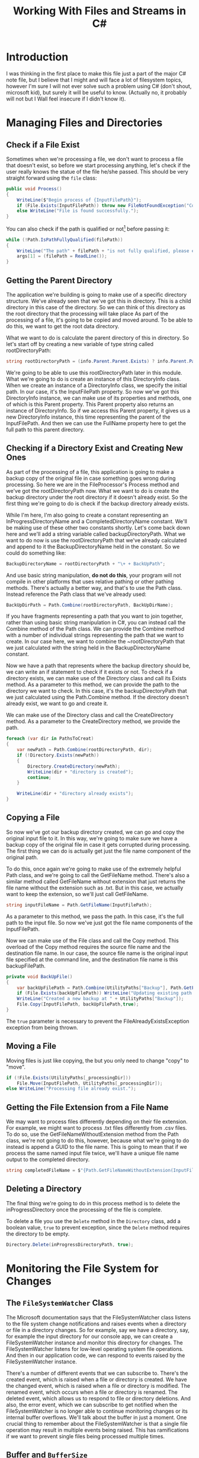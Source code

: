 #+TITLE: Working With Files and Streams in C#
#+DATA: <2022-02-28 Mon>
#+hugo_tags: "Computer Science" ".NET"
* Introduction
#+BEGIN_PREVIEW
I was thinking in the first place to make this file just a part of the major C# note file,
but I believe that I might and will face a lot of filesystem topics, however I'm sure I will
not ever solve such a problem using C# (don't shout, microsoft kid), but surely it will be
useful to know. (Actually no, it probably will not but I Wall feel insecure if I didn't know
it).
#+END_PREVIEW

* Managing Files and Directories
** Check if a File Exist
Sometimes when we're processing a file, we don't want to process a file that doesn't exist,
so before we start processing anything, let's check if the user really knows the statue of
the file he/she passed. This should be very straight forward using the ~file~ class:

#+begin_src csharp
public void Process()
{
    WriteLine($"Begin process of {InputFilePath}");
    if (File.Exists(InputFilePath)) throw new FileNotFoundException("Couldn't find input file at", InputFilePath);
    else WriteLine("File is found successfully.");
}
#+end_src

You can also check if the path is qualified or not[fn:1] before passing it:

#+begin_src csharp
while (!Path.IsPathFullyQualified(filePath))
{
    WriteLine("The path" + filePath + "is not fully qualified, please enter a qualified path.");
    args[1] = (filePath = ReadLine());
}
#+end_src

** Getting the Parent Directory
The application we're building is going to make use of a specific directory structure. We've
already seen that we've got this in directory. This is a child directory in this case of the
directory. So we can think of this directory as the root directory that the
processing will take place
As part of the processing of a file, it's going
to be copied and moved around. To be able to do this, we want to get the root data
directory.

What we want to do is calculate the parent directory of this in directory. So
let's start off by creating a new variable of type string called rootDirectoryPath:

#+begin_src csharp
string rootDirectoryPath = (info.Parent.Parent.Exists) ? info.Parent.Parent.FullName : info.Parent.FullName;
#+end_src

We're going to be able to use this rootDirectoryPath later in this module. What we're going
to do is create an instance of this DirectoryInfo class. When we create an instance of a
DirectoryInfo class, we specify the initial path. In our case, it's the InputFilePath
property. So now we've got this DirectoryInfo instance, we can make use of its properties
and methods, one of which is this Parent property. This Parent property also returns an
instance of DirectoryInfo. So if we access this Parent property, it gives us a new
DirectoryInfo instance, this time representing the parent of the InputFilePath. And then we
can use the FullName property here to get the full path to this parent directory.

** Checking if a Directory Exist and Creating New Ones
As part of the processing of a file, this application is going to make a backup copy of the
original file in case something goes wrong during processing. So here we are in the
FileProcessor's Process method and we've got the rootDirectoryPath now. What we want to do
is create the backup directory under the root directory if it doesn't already exist. So the
first thing we're going to do is check if the backup directory already exists.

While I'm here, I'm also going to create a constant representing an InProgressDirectoryName
and a CompletedDirectoryName constant. We'll be making use of these other two constants
shortly. Let's come back down here and we'll add a string variable called
backupDirectoryPath. What we want to do now is use the rootDirectoryPath that we've already
calculated and append to it the BackupDirectoryName held in the constant. So we could do
something like:
#+begin_src csharp
BackupDirectoryName = rootDirectoryPath + "\+ + BackUpPath";
#+end_src
And use basic string manipulation, *do not do this*, your program will not compile in other
platforms that uses relative pathing or other pathing methods. There's actually a better
way, and that's to use the Path class. Instead reference the Path class that we've already
used:

#+begin_src csharp
BackUpDirPath = Path.Combine(rootDirectoryPath, BackUpDirName);
#+end_src

If you have fragments representing a path that you want to join together, rather than
using basic string manipulation in C#, you can instead call the Combine method of the Path
class. We can provide the Combine method with a number of individual strings representing
the path that we want to create. In our case here, we want to combine the ~rootDirectoryPath
that we just calculated with the string held in the BackupDirectoryName constant.

Now we have a path that represents where the backup directory should be, we can write an if
statement to check if it exists or not. To check if a directory exists, we can make use of
the Directory class and call its Exists method. As a parameter to this method, we can
provide the path to the directory we want to check. In this case, it's the
backupDirectoryPath that we just calculated using the Path.Combine method. If the directory
doesn't already exist, we want to go and create it.

We can make use of the Directory class and call the CreateDirectory method. As a parameter
to the CreateDirectory method, we provide the path.

#+begin_src csharp
foreach (var dir in PathsToCreat)
{
    var newPath = Path.Combine(rootDirectoryPath, dir);
    if (!Directory.Exists(newPath))
    {
        Directory.CreateDirectory(newPath);
        WriteLine(dir + "directory is created");
        continue;
    }

    WriteLine(dir + "directory already exists");
}
#+end_src
** Copying a File
So now we've got our backup directory created, we can go and copy the original input file to
it. In this way, we're going to make sure we have a backup copy of the original file in case
it gets corrupted during processing. The first thing we can do is actually get just the file
name component of the original path.

To do this, once again we're going to make use of the extremely helpful Path class, and
we're going to call the GetFileName method. There's also a similar method called GetFileName
without extension that just returns the file name without the extension such as .txt. But in
this case, we actually want to keep the extension, so we'll just call GetFileName.

#+begin_src csharp
string inputFileName = Path.GetFileName(InputFilePath);
#+end_src

As a parameter to this method, we pass the path. In this case, it's the full path to the
input file. So now we've just got the file name components of the InputFilePath.

Now we can make use of the File class and call the Copy method. This overload of the Copy method
requires the source file name and the destination file name. In our case, the source file
name is the original input file specified at the command line, and the destination file name
is this backupFilePath.

#+begin_src csharp
private void BackUpFile()
{
    var backUpFilePath = Path.Combine(UtilityPaths["Backup"], Path.GetFileName(InputFilePath));
    if (File.Exists(backUpFilePath)) WriteLine("Updating existing path...");
    WriteLine("Created a new backup at " + UtilityPaths["Backup"]);
    File.Copy(InputFilePath, backUpFilePath,true);
}
#+end_src

The ~true~ parameter is necessary to prevent the FileAlreadyExistsException exception from
being thrown.

** Moving a File
Moving files is just like copying, the but you only need to change "copy" to "move".

#+begin_src csharp
if (!File.Exists(UtilityPaths[_processingDir]))
    File.Move(InputFilePath, UtilityPaths[_processingDir]);
else WriteLine("Processing file already exist.");
#+end_src

** Getting the File Extension from a File Name
We may want to process files differently depending on their file extension. For example, we
might want to process .txt files differently from .csv files. To do so, use the
GetFileNameWithoutExtension method from the Path class, we're not going to do this, however,
because what we're going to do instead is append a GUID to the file name. This is going to
mean that if we process the same named input file twice, we'll have a unique file name
output to the completed directory.

#+begin_src csharp
string completedFileName = $"{Path.GetFileNameWithoutExtension(InputFilePath)}-{Guid.NewGuid()}{extension}";
#+end_src

** Deleting a Directory
The final thing we're going to do in this process method is to delete the
inProgressDirectory once the processing of the file is complete.

To delete a file you use the ~Delete~ method in the ~Directory~ class, add a boolean value,
~true~ to prevent exception, since the ~Delete~ method requires the directory to be empty.
#+begin_src csharp
Directory.Delete(inProgressDirectoryPath, true);
#+end_src

* Monitoring the File System for Changes
** The ~FileSystemWatcher~ Class
The Microsoft documentation says that the FileSystemWatcher class listens to the file system
change notifications and raises events when a directory or file in a directory changes. So
for example, say we have a directory, say, for example the input directory for our console
app, we can create a FileSystemWatcher instance and monitor this directory for changes. The
FileSystemWatcher listens for low‑level operating system file operations. And then in our
application code, we can respond to events raised by the FileSystemWatcher instance.

There's a number of different events that we can subscribe to. There's the created event,
which is raised when a file or directory is created. We have the changed event, which is
raised when a file or directory is modified. The renamed event, which occurs when a file or
directory is renamed. The deleted event, which allows us to respond to file or directory
deletions. And also, the error event, which we can subscribe to get notified when the
FileSystemWatcher is no longer able to continue monitoring changes or its internal buffer
overflows. We'll talk about the buffer in just a moment. One crucial thing to remember about
the FileSystemWatcher is that a single file operation may result in multiple events being
raised. This has ramifications if we want to prevent single files being processed multiple
times.

** Buffer and ~BufferSize~
Internally, the FileSystemWatcher makes use of a buffer. When file or directory operations
are detected by the FileSystemWatcher instance, they go into this buffer, and then the
FileSystemWatcher raises its events. The purpose of this buffer is to allow the
FileSystemWatcher enough time to raise its events, even if we have a lot of operations
happening on disk. We can configure the size of this buffer by setting the
InternalBufferSize property. The InternalBufferSize property is of type int, and we can
specify a buffer size from 4 KB all the way up to 64 KB. If we don't specify a value for the
InternalBufferSize property, it defaults to 8 K. Each individual operation in the file
system that's detected requires 16 bytes in the buffer plus an additional number of bytes
depending on the file name.


Microsoft also recommends that this InternalBufferSize property
is set to a multiple of 4 K on Intel‑based systems. To quote from the Microsoft
documentation, if there are many changes in a short time, the buffer can overflow. This
causes the component to lose track of changes in the directory. Increasing the size of the
buffer can prevent missing file system change events. Increasing buffer size is expensive
because it comes from non‑paged memory that cannot be swapped out to disk, so keep the
buffer as small as possible. Exactly what buffer size you'll need to set for your
application will depend on the frequency of file operations that happen to the watched,
directory or file. So for example, if you only have one or two files every day dropped into
a watched directory, you probably won't need to modify the default buffer size property. At
the other end of the spectrum, if you expect hundreds or thousands of operations to occur in
a short space of time, you may want to increase the size of the buffer. One way to reduce
the number of events that occur, and thus help prevent buffer overflows, is to configure
notification filters.

** Notification Filters
We can configure the types of changes that we want to receive notifications for. To do this,
we set the NotifyFilter property on the FileSystemWatcher object. This NotifyFilter property
is an enum of type NotifyFilters. This enum contains a number of values, allowing us to
specify that we want notifications for attribute changes,
- Changes in the creation time.
- Changes in the name of the director.
- Changes in the name of the file.
- Changes in the file or directory's last opened date.
- Changes in the last write date.
- Changes in the file or directory security settings.
- Changes in the file or directory size.
We can also combine multiple NotifyFilters together if we want to be notified of multiple
change types.

** Other Properties

There's a number of additional properties that we can make use of on the FileSystemWatcher.
The first is the Path property. This allows us to specify a path to a directory or file to
be watched. The Filter property allows us to restrict the type of files that cause change
notifications. So, for example, we could specify ~*.txt~, and we'd only get notifications for
changes in text files.

And we also have the EnableRaisingEvents property. By default, this
is false, which means that the specified path is not being watched. When we're ready to
start receiving events from the FileSystemWatcher, we simply set this property to true.

** TODO Refactoring to Use a FileSystemWatcher

* Footnotes
[fn:1]   fully qualified name is an unambiguous name that specifies which object, function,
or variable a call refers to without regard to the context of the call.
